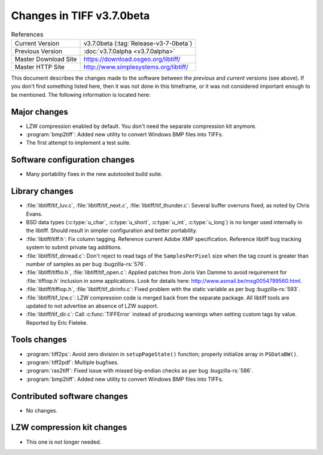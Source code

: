 Changes in TIFF v3.7.0beta
==========================

.. table:: References
  :widths: auto

  ======================  ==========================================
  Current Version         v3.7.0beta (:tag:`Release-v3-7-0beta`)
  Previous Version        :doc:`v3.7.0alpha <v3.7.0alpha>`
  Master Download Site    `<https://download.osgeo.org/libtiff/>`_
  Master HTTP Site        `<http://www.simplesystems.org/libtiff/>`_
  ======================  ==========================================

This document describes the changes made to the software between the
*previous* and *current* versions (see above).
If you don't find something listed here, then it was not done in this
timeframe, or it was not considered important enough to be mentioned.
The following information is located here:


Major changes
-------------

* LZW compression enabled by default. You don't need the separate
  compression kit anymore.

* :program:`bmp2tiff`: Added new utility to convert Windows BMP files
  into TIFFs.

* The first attempt to implement a test suite.


Software configuration changes
------------------------------

* Many portability fixes in the new autotooled build suite.


Library changes
---------------

* :file:`libtiff/tif_luv.c`, :file:`libtiff/tif_next.c`, :file:`libtiff/tif_thunder.c`:
  Several buffer overruns fixed, as noted by Chris Evans.

* BSD data types (:c:type:`u_char`, :c:type:`u_short`, :c:type:`u_int`, :c:type:`u_long`)
  is no longer used internally in the libtiff. Should result in simpler configuration
  and better portability.

* :file:`libtiff/tiff.h`: Fix column tagging. Reference current Adobe XMP
  specification. Reference libtiff bug tracking system to submit
  private tag additions.

* :file:`libtiff/tif_dirread.c`: Don't reject to read tags of the
  ``SamplesPerPixel`` size when the tag count is greater than number of
  samples as per bug
  :bugzilla-rs:`576`.

* :file:`libtiff/tiffio.h`, :file:`libtiff/tif_open.c`: Applied patches from
  Joris Van Damme  to avoid requirement for :file:`tiffiop.h` inclusion in
  some applications. Look for details here:
  `<http://www.asmail.be/msg0054799560.html>`_.

* :file:`libtiff/tiffiop.h`, :file:`libtiff/tif_dirinfo.c`: Fixed problem with the static
  variable as per bug
  :bugzilla-rs:`593`.
  
* :file:`libtiff/tif_lzw.c`: LZW compression code is merged back from the
  separate package. All libtiff tools are updated to not advertise an
  absence of LZW support.

* :file:`libtiff/tif_dir.c`: Call :c:func:`TIFFError` instead of producing warnings
  when setting custom tags by value. Reported by Eric Fieleke.


Tools changes
-------------

* :program:`tiff2ps`: Avoid zero division in ``setupPageState()`` function;
  properly initialize array in ``PSDataBW()``.

* :program:`tiff2pdf`: Multiple bugfixes.

* :program:`ras2tiff`:  Fixed issue with missed big-endian checks as per bug
  :bugzilla-rs:`586`.

* :program:`bmp2tiff`: Added new utility to convert Windows BMP files
  into TIFFs.


Contributed software changes
----------------------------

* No changes.

LZW compression kit changes
---------------------------

* This one is not longer needed.
